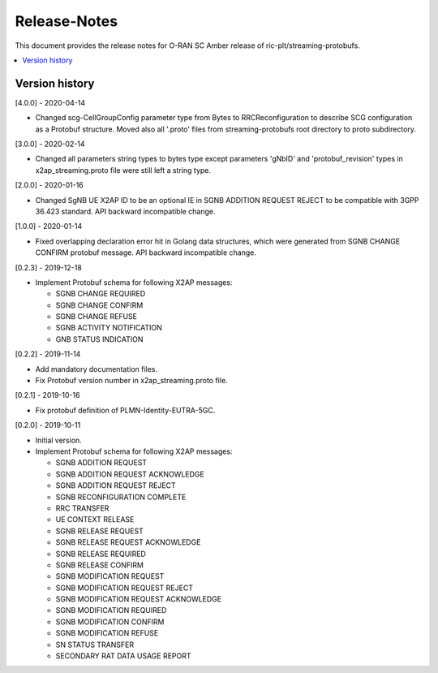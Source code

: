..
..  Copyright (c) 2019 AT&T Intellectual Property.
..  Copyright (c) 2019 Nokia.
..
..  Licensed under the Creative Commons Attribution 4.0 International
..  Public License (the "License"); you may not use this file except
..  in compliance with the License. You may obtain a copy of the License at
..
..    https://creativecommons.org/licenses/by/4.0/
..
..  Unless required by applicable law or agreed to in writing, documentation
..  distributed under the License is distributed on an "AS IS" BASIS,
..  WITHOUT WARRANTIES OR CONDITIONS OF ANY KIND, either express or implied.
..
..  See the License for the specific language governing permissions and
..  limitations under the License.
..

Release-Notes
=============

This document provides the release notes for O-RAN SC Amber release of
ric-plt/streaming-protobufs.

.. contents::
   :depth: 3
   :local:



Version history
---------------

[4.0.0] - 2020-04-14

* Changed scg-CellGroupConfig parameter type from Bytes to RRCReconfiguration
  to describe SCG configuration as a Protobuf structure. Moved also all
  '.proto' files from streaming-protobufs root directory to proto subdirectory.

[3.0.0] - 2020-02-14

* Changed all parameters string types to bytes type except parameters 'gNbID'
  and 'protobuf_revision' types in x2ap_streaming.proto file were still left
  a string type.

[2.0.0] - 2020-01-16

* Changed SgNB UE X2AP ID to be an optional IE in SGNB ADDITION REQUEST REJECT
  to be compatible with 3GPP 36.423 standard. API backward incompatible change.

[1.0.0] - 2020-01-14

* Fixed overlapping declaration error hit in Golang data structures, which
  were generated from SGNB CHANGE CONFIRM protobuf message. API backward
  incompatible change.

[0.2.3] - 2019-12-18

* Implement Protobuf schema for following X2AP messages:

  * SGNB CHANGE REQUIRED
  * SGNB CHANGE CONFIRM
  * SGNB CHANGE REFUSE
  * SGNB ACTIVITY NOTIFICATION
  * GNB STATUS INDICATION

[0.2.2] - 2019-11-14

* Add mandatory documentation files.
* Fix Protobuf version number in x2ap_streaming.proto file.

[0.2.1] - 2019-10-16

* Fix protobuf definition of PLMN-Identity-EUTRA-5GC.

[0.2.0] - 2019-10-11

* Initial version.
* Implement Protobuf schema for following X2AP messages:

  * SGNB ADDITION REQUEST
  * SGNB ADDITION REQUEST ACKNOWLEDGE
  * SGNB ADDITION REQUEST REJECT
  * SGNB RECONFIGURATION COMPLETE
  * RRC TRANSFER
  * UE CONTEXT RELEASE
  * SGNB RELEASE REQUEST
  * SGNB RELEASE REQUEST ACKNOWLEDGE
  * SGNB RELEASE REQUIRED
  * SGNB RELEASE CONFIRM
  * SGNB MODIFICATION REQUEST
  * SGNB MODIFICATION REQUEST REJECT
  * SGNB MODIFICATION REQUEST ACKNOWLEDGE
  * SGNB MODIFICATION REQUIRED
  * SGNB MODIFICATION CONFIRM
  * SGNB MODIFICATION REFUSE
  * SN STATUS TRANSFER
  * SECONDARY RAT DATA USAGE REPORT
